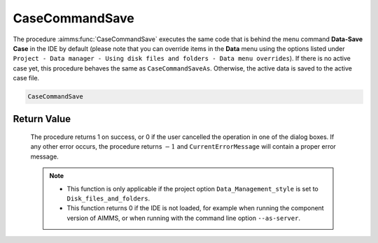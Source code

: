 .. aimms:procedure:: CaseCommandSave()

.. _CaseCommandSave:

CaseCommandSave
===============

The procedure :aimms:func:`CaseCommandSave` executes the same code that is behind
the menu command **Data-Save Case** in the IDE by default (please note
that you can override items in the **Data** menu using the options
listed under
``Project - Data manager - Using disk files and folders - Data menu overrides``).
If there is no active case yet, this procedure behaves the same as
``CaseCommandSaveAs``. Otherwise, the active data is saved to the active
case file.

.. code-block:: aimms

    CaseCommandSave

Return Value
------------

    The procedure returns 1 on success, or 0 if the user cancelled the
    operation in one of the dialog boxes. If any other error occurs, the
    procedure returns :math:`-1` and ``CurrentErrorMessage`` will contain a
    proper error message.

    .. note::

        -   This function is only applicable if the project option
            ``Data_Management_style`` is set to ``Disk_files_and_folders``.

        -   This function returns 0 if the IDE is not loaded, for example when
            running the component version of AIMMS, or when running with the
            command line option ``--as-server``.

.. seealso::

    - The procedures :aimms:func:`CaseCommandLoadAsActive`, :aimms:func:`CaseCommandLoadIntoActive`, :aimms:func:`CaseCommandMergeIntoActive`, :aimms:func:`CaseCommandNew`, :aimms:func:`CaseCommandSaveAs`.
